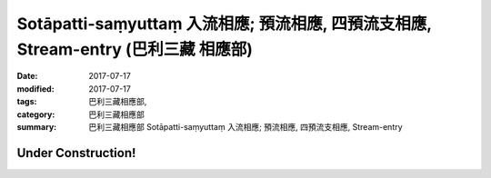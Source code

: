 Sotāpatti-saṃyuttaṃ 入流相應; 預流相應, 四預流支相應, Stream-entry (巴利三藏 相應部)
########################################################################################

:date: 2017-07-17
:modified: 2017-07-17
:tags: 巴利三藏相應部, 
:category: 巴利三藏相應部
:summary: 巴利三藏相應部 Sotāpatti-saṃyuttaṃ 入流相應; 預流相應, 四預流支相應, Stream-entry

Under Construction!
+++++++++++++++++++++++++

..
  create on 2017.07.17
